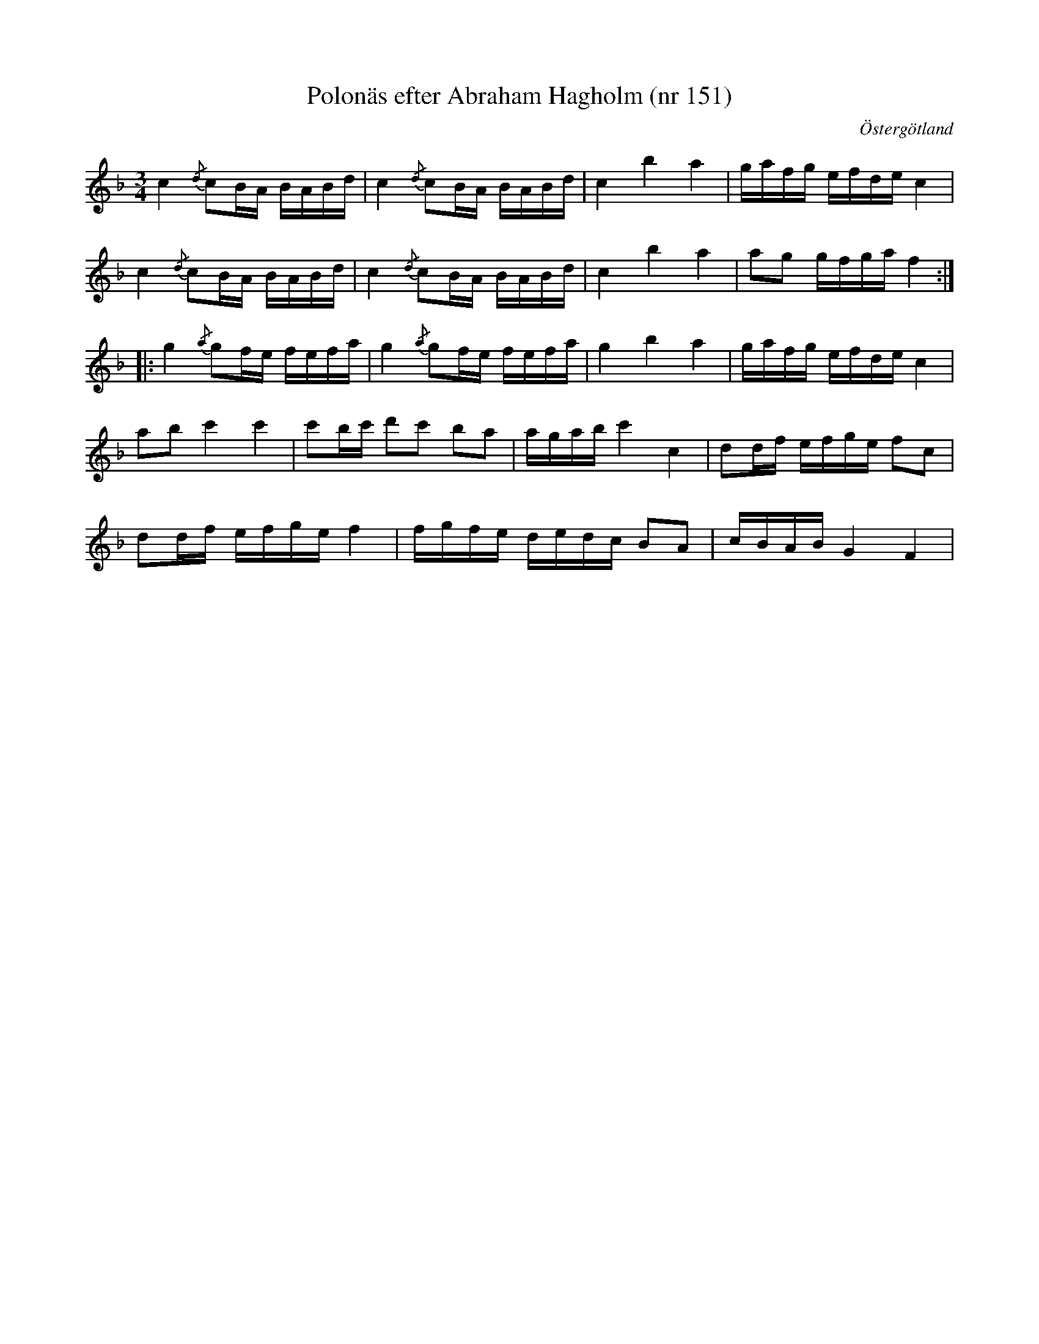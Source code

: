 %%abc-charset utf-8

X: 151
T: Polonäs efter Abraham Hagholm (nr 151)
S: efter Abraham Hagholm
R: Polonäs
O: Östergötland
B: Abraham Hagholms notbok, nr 151
B: http://www.smus.se/earkiv/fmk/browselarge.php?lang=sw&katalogid=M+26&bildnr=00029
Z: Nils L
M: 3/4
L: 1/16
K: F
c4 {/d}c2BA BABd | c4 {/d}c2BA BABd | c4 b4 a4 | gafg efde c4 |
c4 {/d}c2BA BABd | c4 {/d}c2BA BABd | c4 b4 a4 | a2g2 gfga f4 ::
g4 {/a}g2fe fefa | g4 {/a}g2fe fefa | g4 b4 a4 | gafg efde c4 |
a2b2 c'4 c'4 | c'2bc' d'2c'2 b2a2 | agab c'4 c4 | d2df efge f2c2 |
d2df efge f4 | fgfe dedc B2A2 | cBAB G4 F4 |

